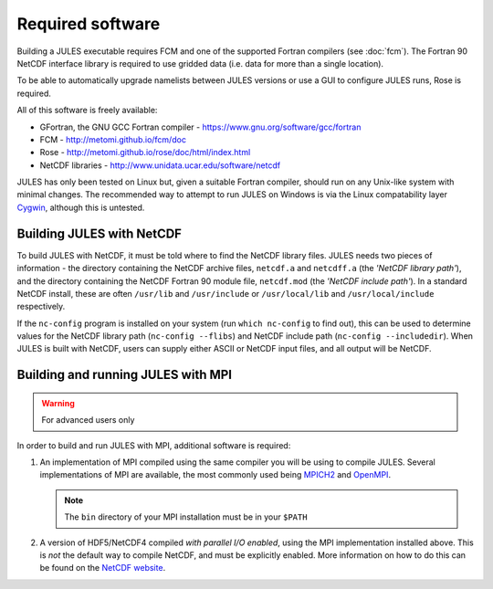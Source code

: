 Required software
=================

Building a JULES executable requires FCM and one of the supported Fortran compilers (see :doc:`fcm`). The Fortran 90 NetCDF interface library is required to use gridded data (i.e. data for more than a single location).

To be able to automatically upgrade namelists between JULES versions or use a GUI to configure JULES runs, Rose is required.

All of this software is freely available:

*   GFortran, the GNU GCC Fortran compiler - https://www.gnu.org/software/gcc/fortran
*   FCM - http://metomi.github.io/fcm/doc
*   Rose - http://metomi.github.io/rose/doc/html/index.html
*   NetCDF libraries - http://www.unidata.ucar.edu/software/netcdf

JULES has only been tested on Linux but, given a suitable Fortran compiler, should run on any Unix-like system with minimal changes. The recommended way to attempt to run JULES on Windows is via the Linux compatability layer `Cygwin <http://www.cygwin.com/>`_, although this is untested.


Building JULES with NetCDF
--------------------------

To build JULES with NetCDF, it must be told where to find the NetCDF library files. JULES needs two pieces of information - the directory containing the NetCDF archive files, ``netcdf.a`` and ``netcdff.a`` (the *'NetCDF library path'*), and the directory containing the NetCDF Fortran 90 module file, ``netcdf.mod`` (the *'NetCDF include path'*). In a standard NetCDF install, these are often ``/usr/lib`` and ``/usr/include`` or ``/usr/local/lib`` and ``/usr/local/include`` respectively.

If the ``nc-config`` program is installed on your system (run ``which nc-config`` to find out), this can be used to determine values for the NetCDF library path (``nc-config --flibs``) and NetCDF include path (``nc-config --includedir``). When JULES is built with NetCDF, users can supply either ASCII or NetCDF input files, and all output will be NetCDF.


Building and running JULES with MPI
-----------------------------------

.. warning:: For advanced users only

In order to build and run JULES with MPI, additional software is required:

#.  An implementation of MPI compiled using the same compiler you will be using to compile JULES. Several implementations of MPI are available, the most commonly used being `MPICH2 <http://www.mpich.org/>`_ and `OpenMPI <http://www.open-mpi.org/>`_.

    .. note:: The ``bin`` directory of your MPI installation must be in your ``$PATH``

#.  A version of HDF5/NetCDF4 compiled *with parallel I/O enabled*, using the MPI implementation installed above. This is *not* the default way to compile NetCDF, and must be explicitly enabled. More information on how to do this can be found on the `NetCDF website <http://www.unidata.ucar.edu/software/netcdf/docs/getting_and_building_netcdf.html#build_parallel>`_.
